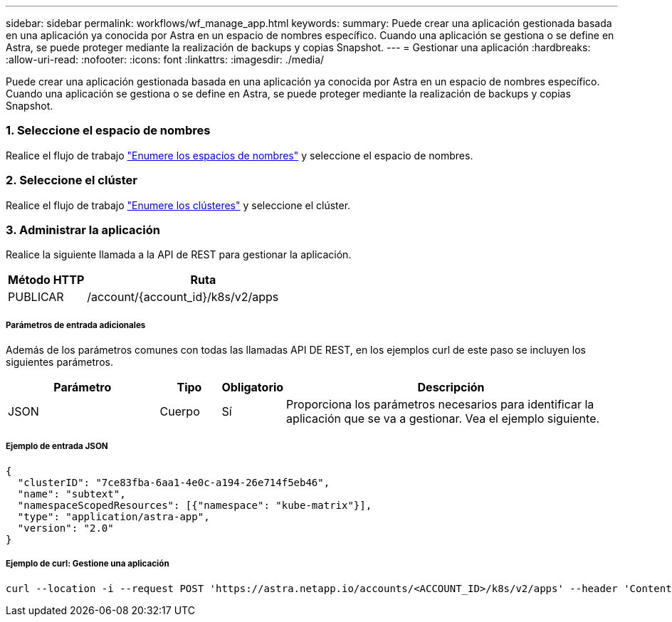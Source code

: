 ---
sidebar: sidebar 
permalink: workflows/wf_manage_app.html 
keywords:  
summary: Puede crear una aplicación gestionada basada en una aplicación ya conocida por Astra en un espacio de nombres específico. Cuando una aplicación se gestiona o se define en Astra, se puede proteger mediante la realización de backups y copias Snapshot. 
---
= Gestionar una aplicación
:hardbreaks:
:allow-uri-read: 
:nofooter: 
:icons: font
:linkattrs: 
:imagesdir: ./media/


[role="lead"]
Puede crear una aplicación gestionada basada en una aplicación ya conocida por Astra en un espacio de nombres específico. Cuando una aplicación se gestiona o se define en Astra, se puede proteger mediante la realización de backups y copias Snapshot.



=== 1. Seleccione el espacio de nombres

Realice el flujo de trabajo link:../workflows/wf_list_namespaces.html["Enumere los espacios de nombres"] y seleccione el espacio de nombres.



=== 2. Seleccione el clúster

Realice el flujo de trabajo link:../workflows_infra/wf_list_clusters.html["Enumere los clústeres"] y seleccione el clúster.



=== 3. Administrar la aplicación

Realice la siguiente llamada a la API de REST para gestionar la aplicación.

[cols="25,75"]
|===
| Método HTTP | Ruta 


| PUBLICAR | /account/{account_id}/k8s/v2/apps 
|===


===== Parámetros de entrada adicionales

Además de los parámetros comunes con todas las llamadas API DE REST, en los ejemplos curl de este paso se incluyen los siguientes parámetros.

[cols="25,10,10,55"]
|===
| Parámetro | Tipo | Obligatorio | Descripción 


| JSON | Cuerpo | Sí | Proporciona los parámetros necesarios para identificar la aplicación que se va a gestionar. Vea el ejemplo siguiente. 
|===


===== Ejemplo de entrada JSON

[source, json]
----
{
  "clusterID": "7ce83fba-6aa1-4e0c-a194-26e714f5eb46",
  "name": "subtext",
  "namespaceScopedResources": [{"namespace": "kube-matrix"}],
  "type": "application/astra-app",
  "version": "2.0"
}
----


===== Ejemplo de curl: Gestione una aplicación

[source, curl]
----
curl --location -i --request POST 'https://astra.netapp.io/accounts/<ACCOUNT_ID>/k8s/v2/apps' --header 'Content-Type: application/astra-app+json' --header 'Accept: */*' --header 'Authorization: Bearer <API_TOKEN>'  --data @JSONinput
----